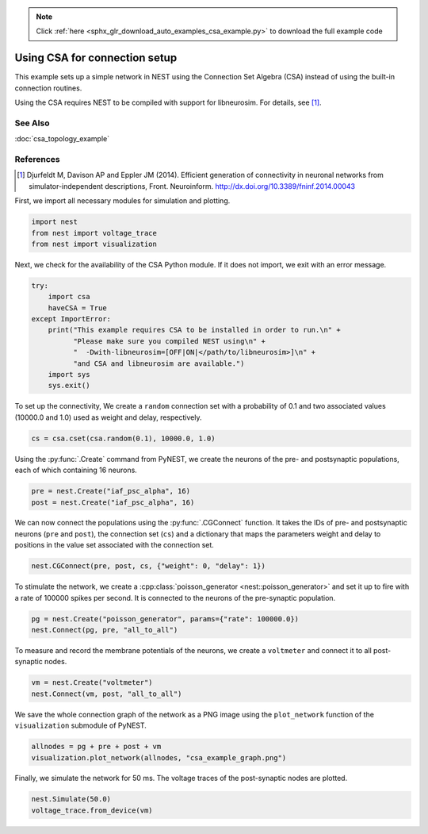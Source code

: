 .. note::
    :class: sphx-glr-download-link-note

    Click :ref:`here <sphx_glr_download_auto_examples_csa_example.py>` to download the full example code
.. rst-class:: sphx-glr-example-title

.. _sphx_glr_auto_examples_csa_example.py:

Using CSA for connection setup
------------------------------------

This example sets up a simple network in NEST using the Connection Set
Algebra (CSA) instead of using the built-in connection routines.

Using the CSA requires NEST to be compiled with support for
libneurosim. For details, see [1]_.

See Also
~~~~~~~~~~

:doc:`csa_topology_example`

References
~~~~~~~~~~~~

.. [1] Djurfeldt M, Davison AP and Eppler JM (2014). Efficient generation of
       connectivity in neuronal networks from simulator-independent
       descriptions, Front. Neuroinform.
       http://dx.doi.org/10.3389/fninf.2014.00043


First, we import all necessary modules for simulation and plotting.


.. code-block:: default


    import nest
    from nest import voltage_trace
    from nest import visualization


Next, we check for the availability of the CSA Python module. If it does
not import, we exit with an error message.


.. code-block:: default



    try:
        import csa
        haveCSA = True
    except ImportError:
        print("This example requires CSA to be installed in order to run.\n" +
              "Please make sure you compiled NEST using\n" +
              "  -Dwith-libneurosim=[OFF|ON|</path/to/libneurosim>]\n" +
              "and CSA and libneurosim are available.")
        import sys
        sys.exit()


To set up the connectivity, We create a ``random`` connection set with a
probability of 0.1 and two associated values (10000.0 and 1.0) used as
weight and delay, respectively.


.. code-block:: default


    cs = csa.cset(csa.random(0.1), 10000.0, 1.0)


Using the :py:func:`.Create` command from PyNEST, we create the neurons of the pre-
and postsynaptic populations, each of which containing 16 neurons.


.. code-block:: default


    pre = nest.Create("iaf_psc_alpha", 16)
    post = nest.Create("iaf_psc_alpha", 16)


We can now connect the populations using the :py:func:`.CGConnect` function. It takes
the IDs of pre- and postsynaptic neurons (``pre`` and ``post``),
the connection set (``cs``) and a dictionary that maps the parameters
weight and delay to positions in the value set associated with the
connection set.


.. code-block:: default


    nest.CGConnect(pre, post, cs, {"weight": 0, "delay": 1})


To stimulate the network, we create a :cpp:class:`poisson_generator <nest::poisson_generator>` and set it up to
fire with a rate of 100000 spikes per second. It is connected to the
neurons of the pre-synaptic population.


.. code-block:: default


    pg = nest.Create("poisson_generator", params={"rate": 100000.0})
    nest.Connect(pg, pre, "all_to_all")


To measure and record the membrane potentials of the neurons, we create a
``voltmeter`` and connect it to all post-synaptic nodes.


.. code-block:: default


    vm = nest.Create("voltmeter")
    nest.Connect(vm, post, "all_to_all")


We save the whole connection graph of the network as a PNG image using the
``plot_network`` function of the ``visualization`` submodule of PyNEST.


.. code-block:: default


    allnodes = pg + pre + post + vm
    visualization.plot_network(allnodes, "csa_example_graph.png")


Finally, we simulate the network for 50 ms. The voltage traces of the
post-synaptic nodes are plotted.


.. code-block:: default


    nest.Simulate(50.0)
    voltage_trace.from_device(vm)


.. rst-class:: sphx-glr-timing

   **Total running time of the script:** ( 0 minutes  0.000 seconds)


.. _sphx_glr_download_auto_examples_csa_example.py:


.. only :: html

 .. container:: sphx-glr-footer
    :class: sphx-glr-footer-example



  .. container:: sphx-glr-download

     :download:`Download Python source code: csa_example.py <csa_example.py>`



  .. container:: sphx-glr-download

     :download:`Download Jupyter notebook: csa_example.ipynb <csa_example.ipynb>`


.. only:: html

 .. rst-class:: sphx-glr-signature

    `Gallery generated by Sphinx-Gallery <https://sphinx-gallery.github.io>`_
